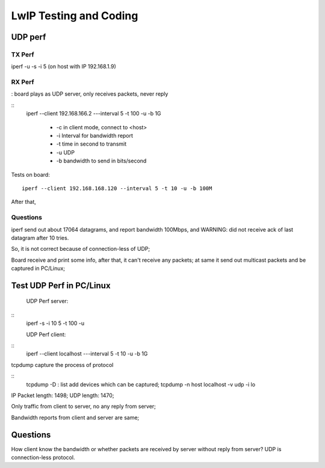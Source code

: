 =======================
LwIP Testing and Coding
=======================



----------
UDP perf
----------


^^^^^^^
TX Perf
^^^^^^^


iperf -u -s -i 5 
(on host with IP 192.168.1.9)



^^^^^^^
RX Perf
^^^^^^^

: board plays as UDP server, only receives packets, never reply 

::
 iperf --client 192.168.166.2 ---interval 5 -t 100 -u -b 1G 

  - -c in client mode, connect to <host>
  - -i Interval for bandwidth report
  - -t time in second to transmit
  - -u UDP
  - -b bandwidth to send in bits/second

Tests on board:
::
 iperf --client 192.168.168.120 --interval 5 -t 10 -u -b 100M 
 
After that, 


^^^^^^^^^^
Questions
^^^^^^^^^^

iperf send out about 17064 datagrams, and report bandwidth 100Mbps, and WARNING: did not receive ack of last datagram after 10 tries.

So, it is not correct because of connection-less of UDP;

Board receive and print some info, after that, it can't receive any packets; at same it send out multicast packets and be captured in PC/Linux;


--------------------------
Test UDP Perf in PC/Linux
--------------------------


 UDP Perf server:
::
 iperf -s -i 10 5 -t 100 -u

 UDP Perf client:
::
 iperf --client localhost ---interval 5 -t 10 -u -b 1G


tcpdump capture the process of protocol

:: 
 tcpdump -D : list add devices which can be captured;
 tcpdump -n host localhost -v udp -i lo


IP Packet length: 1498; UDP length: 1470;

Only traffic from client to server, no any reply from server;

Bandwidth reports from client and server are same;

----------
Questions 
----------

How client know the bandwidth or whether packets are received by server without reply from server? UDP is connection-less protocol.
